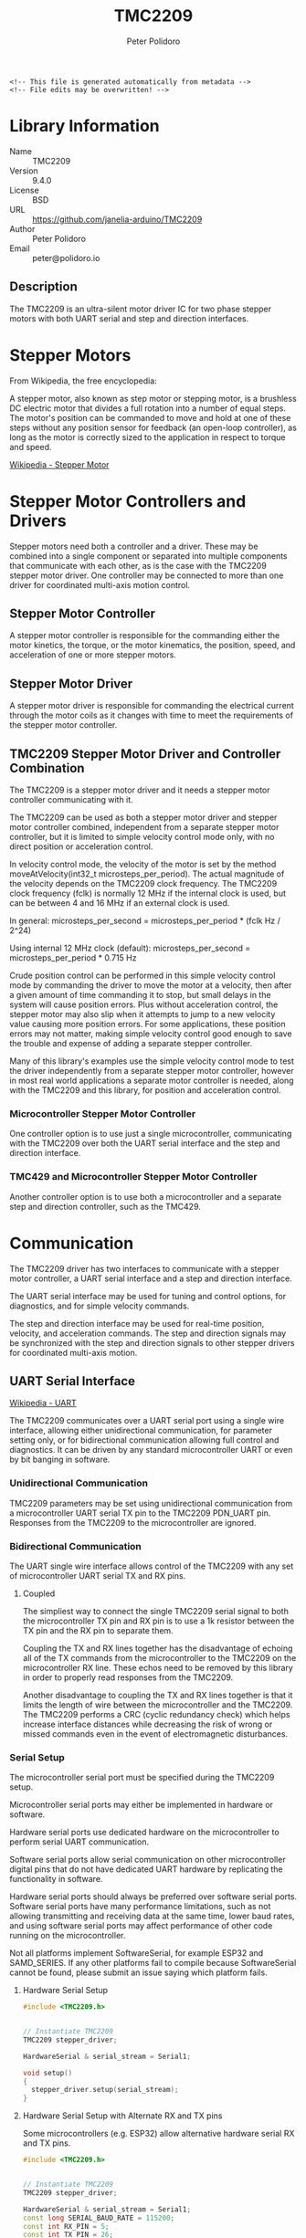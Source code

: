 #+EXPORT_FILE_NAME: ../README.md
#+OPTIONS: toc:1 |:t ^:nil tags:nil
#+TITLE: TMC2209
#+AUTHOR: Peter Polidoro
#+EMAIL: peter@polidoro.io

# Place warning at the top of the exported file
#+BEGIN_EXAMPLE
<!-- This file is generated automatically from metadata -->
<!-- File edits may be overwritten! -->
#+END_EXAMPLE

* Library Information
- Name :: TMC2209
- Version :: 9.4.0
- License :: BSD
- URL :: https://github.com/janelia-arduino/TMC2209
- Author :: Peter Polidoro
- Email :: peter@polidoro.io

** Description

The TMC2209 is an ultra-silent motor driver IC for two phase stepper motors with
both UART serial and step and direction interfaces.

#+html: <img src="./images/trinamic_wiring-TMC2209-description.svg" width="1920px">

* Stepper Motors

From Wikipedia, the free encyclopedia:

A stepper motor, also known as step motor or stepping motor, is a brushless DC
electric motor that divides a full rotation into a number of equal steps. The
motor's position can be commanded to move and hold at one of these steps without
any position sensor for feedback (an open-loop controller), as long as the motor
is correctly sized to the application in respect to torque and speed.

[[https://en.wikipedia.org/wiki/Stepper_motor][Wikipedia - Stepper Motor]]

* Stepper Motor Controllers and Drivers

Stepper motors need both a controller and a driver. These may be combined into a
single component or separated into multiple components that communicate with
each other, as is the case with the TMC2209 stepper motor driver. One controller
may be connected to more than one driver for coordinated multi-axis motion
control.

** Stepper Motor Controller

A stepper motor controller is responsible for the commanding either the motor
kinetics, the torque, or the motor kinematics, the position, speed, and
acceleration of one or more stepper motors.

** Stepper Motor Driver

A stepper motor driver is responsible for commanding the electrical current
through the motor coils as it changes with time to meet the requirements of the
stepper motor controller.

** TMC2209 Stepper Motor Driver and Controller Combination

The TMC2209 is a stepper motor driver and it needs a stepper motor controller
communicating with it.

The TMC2209 can be used as both a stepper motor driver and stepper motor
controller combined, independent from a separate stepper motor controller, but
it is limited to simple velocity control mode only, with no direct position or
acceleration control.

In velocity control mode, the velocity of the motor is set by the method
moveAtVelocity(int32_t microsteps_per_period). The actual magnitude of the
velocity depends on the TMC2209 clock frequency. The TMC2209 clock frequency
(fclk) is normally 12 MHz if the internal clock is used, but can be between 4
and 16 MHz if an external clock is used.

In general:
microsteps_per_second = microsteps_per_period * (fclk Hz / 2^24)

Using internal 12 MHz clock (default):
microsteps_per_second = microsteps_per_period * 0.715 Hz

Crude position control can be performed in this simple velocity control mode by
commanding the driver to move the motor at a velocity, then after a given amount
of time commanding it to stop, but small delays in the system will cause
position errors. Plus without acceleration control, the stepper motor may also
slip when it attempts to jump to a new velocity value causing more position
errors. For some applications, these position errors may not matter, making
simple velocity control good enough to save the trouble and expense of adding a
separate stepper controller.

Many of this library's examples use the simple velocity control mode to test the
driver independently from a separate stepper motor controller, however in most
real world applications a separate motor controller is needed, along with the
TMC2209 and this library, for position and acceleration control.

*** Microcontroller Stepper Motor Controller

One controller option is to use just a single microcontroller, communicating
with the TMC2209 over both the UART serial interface and the step and direction
interface.

#+html: <img src="./images/trinamic_wiring-TMC2209-microcontroller.svg" width="1920px">

*** TMC429 and Microcontroller Stepper Motor Controller

Another controller option is to use both a microcontroller and a separate step
and direction controller, such as the TMC429.

#+html: <img src="./images/trinamic_wiring-TMC2209-stepper-controller.svg" width="1920px">

* Communication

The TMC2209 driver has two interfaces to communicate with a stepper motor
controller, a UART serial interface and a step and direction interface.

The UART serial interface may be used for tuning and control options, for
diagnostics, and for simple velocity commands.

The step and direction interface may be used for real-time position, velocity,
and acceleration commands. The step and direction signals may be synchronized
with the step and direction signals to other stepper drivers for coordinated
multi-axis motion.

** UART Serial Interface

[[https://en.wikipedia.org/wiki/Universal_asynchronous_receiver-transmitter][Wikipedia - UART]]

The TMC2209 communicates over a UART serial port using a single wire interface,
allowing either unidirectional communication, for parameter setting only, or for
bidirectional communication allowing full control and diagnostics. It can be
driven by any standard microcontroller UART or even by bit banging in software.

*** Unidirectional Communication

TMC2209 parameters may be set using unidirectional communication from a
microcontroller UART serial TX pin to the TMC2209 PDN_UART pin. Responses from
the TMC2209 to the microcontroller are ignored.

#+html: <img src="./images/trinamic_wiring-TMC2209-unidirectional.svg" width="1920px">

*** Bidirectional Communication

The UART single wire interface allows control of the TMC2209 with any set of
microcontroller UART serial TX and RX pins.

**** Coupled

The simpliest way to connect the single TMC2209 serial signal to both the
microcontroller TX pin and RX pin is to use a 1k resistor between the TX pin and
the RX pin to separate them.

Coupling the TX and RX lines together has the disadvantage of echoing all of the
TX commands from the microcontroller to the TMC2209 on the microcontroller RX
line. These echos need to be removed by this library in order to properly read
responses from the TMC2209.

Another disadvantage to coupling the TX and RX lines together is that it limits
the length of wire between the microcontroller and the TMC2209. The TMC2209
performs a CRC (cyclic redundancy check) which helps increase interface
distances while decreasing the risk of wrong or missed commands even in the
event of electromagnetic disturbances.

#+html: <img src="./images/trinamic_wiring-TMC2209-bidirectional-coupled.svg" width="1920px">

*** Serial Setup

The microcontroller serial port must be specified during the TMC2209 setup.

Microcontroller serial ports may either be implemented in hardware or software.

Hardware serial ports use dedicated hardware on the microcontroller to perform
serial UART communication.

Software serial ports allow serial communication on other microcontroller
digital pins that do not have dedicated UART hardware by replicating the
functionality in software.

Hardware serial ports should always be preferred over software serial ports.
Software serial ports have many performance limitations, such as not allowing
transmitting and receiving data at the same time, lower baud rates, and using
software serial ports may affect performance of other code running on the
microcontroller.

Not all platforms implement SoftwareSerial, for example ESP32 and SAMD_SERIES.
If any other platforms fail to compile because SoftwareSerial cannot be found,
please submit an issue saying which platform fails.

**** Hardware Serial Setup

#+BEGIN_SRC cpp
#include <TMC2209.h>


// Instantiate TMC2209
TMC2209 stepper_driver;

HardwareSerial & serial_stream = Serial1;

void setup()
{
  stepper_driver.setup(serial_stream);
}
#+END_SRC

**** Hardware Serial Setup with Alternate RX and TX pins

Some microcontrollers (e.g. ESP32) allow alternative hardware serial RX and TX
pins.

#+BEGIN_SRC cpp
#include <TMC2209.h>


// Instantiate TMC2209
TMC2209 stepper_driver;

HardwareSerial & serial_stream = Serial1;
const long SERIAL_BAUD_RATE = 115200;
const int RX_PIN = 5;
const int TX_PIN = 26;

void setup()
{
  stepper_driver.setup(serial_stream, SERIAL_BAUD_RATE, TMC2209::SERIAL_ADDRESS_0, RX_PIN, TX_PIN);
}
#+END_SRC

**** Software Serial Setup

#+BEGIN_SRC cpp
#include <TMC2209.h>


// Instantiate TMC2209
TMC2209 stepper_driver;

// Software serial ports should only be used for unidirectional communication
// The RX pin does not need to be connected, but it must be specified when
// creating an instance of a SoftwareSerial object
const int RX_PIN = 0;
const int TX_PIN = 1;
SoftwareSerial soft_serial(RX_PIN, TX_PIN);

void setup()
{
  stepper_driver.setup(soft_serial);
}
#+END_SRC

*** Arduino Serial

[[https://www.arduino.cc/reference/en/language/functions/communication/serial][Arduino Serial Web Page]]

On some Arduino boards (e.g. Uno, Nano, Mini, and Mega) pins 0 and 1 are used
for communication with the computer on the serial port named "Serial". Pins 0
and 1 cannot be used on these boards to communicate with the TMC2209. Connecting
anything to these pins can interfere with that communication, including causing
failed uploads to the board.

Arduino boards with additional hardware serial ports, such as "Serial1" and
"Serial2", can use those ports to communicate with the TMC2209.

*** Teensy Serial

[[https://www.pjrc.com/teensy/td_uart.html][Teensy Serial Web Page]]

The Teensy boards have 1 to 8 hardware serial ports (Serial1 - Serial8), which
may be used to connect to serial devices.

Unlike Arduino boards, the Teensy USB serial interface is not connected to pins
0 and 1, allowing pins 0 and 1 to be used to communicate with a TMC2209 using
"Serial1".

*** Serial Baud Rate

The serial baud rate is the speed of communication in bits per second of the
UART serial port connected to the TMC2209.

In theory, baud rates from 9600 Baud to 500000 Baud or even higher (when using
an external clock) may be used. No baud rate configuration on the chip is
required, as the TMC2209 automatically adapts to the baud rate. In practice, it
was found that the baud rate may range from 19200 to 500000 without errors when
using hardware serial ports. Software serial ports use a default baud rate of 9600.

The higher the baud rate the better, but microcontrollers have various UART
serial abilities and limitations which affects the maximum baud allowed. The
baud rate may be specified when setting up the stepper driver.

**** Arduino

The maximum serial baud rate on typical Arduino boards is 115200, so that is the
default when using hardware serial ports, but other values as low as 19200 may
be used.

[[https://www.arduino.cc/reference/en/language/functions/communication/serial/]]

**** Teensy

Teensy UART baud rates can go higher than many typical Arduino boards, so 500k
is a good setting to use, but other values as low as 19200 may be used.

[[https://www.pjrc.com/teensy/td_uart.html][Teensy Serial Baud Rate Web Page]]

#+BEGIN_SRC cpp
#include <TMC2209.h>

// Instantiate TMC2209
TMC2209 stepper_driver;
HardwareSerial & serial_stream = Serial1;
const long SERIAL_BAUD_RATE = 500000;

void setup()
{
  stepper_driver.setup(Serial1, SERIAL_BAUD_RATE);
}
#+END_SRC

*** Connecting multiple TMC2209 chips

**** Unidirectional Communication

***** All chips using identical settings

If only unidirectional communication is desired and all TMC2209 chips connected
to the same serial line will have identical settings, then no serial addressing
is required. All chips can be programmed in parallel like a single device.

#+BEGIN_SRC cpp
#include <TMC2209.h>

// Instantiate a single TMC2209 to talk to multiple chips
TMC2209 stepper_drivers;

void setup()
{
  stepper_drivers.setup(Serial1);
}
#+END_SRC

#+html: <img src="./images/trinamic_wiring-TMC2209-unidirectional-multiple.svg" width="1920px">

***** Chips needing different settings using one UART

#+BEGIN_SRC cpp
#include <TMC2209.h>

// Instantiate the two TMC2209
TMC2209 stepper_driver_0;
const TMC2209::SerialAddress SERIAL_ADDRESS_0 = TMC2209::SERIAL_ADDRESS_0;
TMC2209 stepper_driver_1;
const TMC2209::SerialAddress SERIAL_ADDRESS_1 = TMC2209::SERIAL_ADDRESS_1;
const long SERIAL_BAUD_RATE = 115200;

void setup()
{
  // TMC2209::SERIAL_ADDRESS_0 is used by default if not specified
  stepper_driver_0.setup(Serial1, SERIAL_BAUD_RATE, SERIAL_ADDRESS_0);
  stepper_driver_1.setup(Serial1, SERIAL_BAUD_RATE, SERIAL_ADDRESS_1);
}
#+END_SRC

#+html: <img src="./images/trinamic_wiring-TMC2209-unidirectional-multiple-address.svg" width="1920px">

***** Chips needing different settings using multiple UART

#+BEGIN_SRC cpp
#include <TMC2209.h>

// Instantiate the two TMC2209
TMC2209 stepper_driver_0;
TMC2209 stepper_driver_1;
const long SERIAL_BAUD_RATE = 115200;

void setup()
{
  stepper_driver_0.setup(Serial1, SERIAL_BAUD_RATE);
  stepper_driver_1.setup(Serial2, SERIAL_BAUD_RATE);
}
#+END_SRC

#+html: <img src="./images/trinamic_wiring-TMC2209-unidirectional-multiple-uart.svg" width="1920px">

**** Bidirectional Communication

***** Chips needing different settings using one UART

More than one TMC2209 may be connected to a single serial port, if each TMC2209
is assigned a unique serial address. The default serial address is
"SERIAL_ADDRESS_0". The serial address may be changed from "SERIAL_ADDRESS_0"
using the TMC2209 hardware input pins MS1 and MS2, to "SERIAL_ADDRESS_1",
"SERIAL_ADDRESS_2", or "SERIAL_ADDRESS_3".

The TMC2209 serial address must be specified during the TMC2209 setup, if it is
not equal to the default of "SERIAL_ADDRESS_0".

When multiple TMC2209 chips are connected to the same serial line with multiple
addresses then the reply delay value should be increased, otherwise a
non-addressed chip might detect a transmission error upon read access to a
different chip.

#+BEGIN_SRC cpp
#include <TMC2209.h>

// Instantiate the two TMC2209
TMC2209 stepper_driver_0;
const TMC2209::SerialAddress SERIAL_ADDRESS_0 = TMC2209::SERIAL_ADDRESS_0;
TMC2209 stepper_driver_1;
const TMC2209::SerialAddress SERIAL_ADDRESS_1 = TMC2209::SERIAL_ADDRESS_1;
const uint8_t REPLY_DELAY = 4;
const long SERIAL_BAUD_RATE = 115200;

void setup()
{
  // TMC2209::SERIAL_ADDRESS_0 is used by default if not specified
  stepper_driver_0.setup(Serial1,SERIAL_BAUD_RATE,SERIAL_ADDRESS_0);
  stepper_driver_0.setReplyDelay(REPLY_DELAY);
  stepper_driver_1.setup(Serial1,SERIAL_BAUD_RATE,SERIAL_ADDRESS_1);
  stepper_driver_1.setReplyDelay(REPLY_DELAY);
}
#+END_SRC

#+html: <img src="./images/trinamic_wiring-TMC2209-bidirectional-coupled-multiple-address.svg" width="1920px">

***** Chips needing different settings using multiple UART

#+BEGIN_SRC cpp
#include <TMC2209.h>

// Instantiate the two TMC2209
TMC2209 stepper_driver_0;
TMC2209 stepper_driver_1;
const long SERIAL_BAUD_RATE = 115200;

void setup()
{
  stepper_driver_0.setup(Serial1, SERIAL_BAUD_RATE);
  stepper_driver_1.setup(Serial2, SERIAL_BAUD_RATE);
}
#+END_SRC

#+html: <img src="./images/trinamic_wiring-TMC2209-bidirectional-coupled-multiple-uart.svg" width="1920px">

** Step and Direction Interface

*** Microcontroller Stepper Motor Controller

The step and direction signals may be output from a microcontroller, using one
output pin for the step signal and another output pin for the direction signal.

*** TMC429 and Microcontroller Stepper Motor Controller

The step and direction signals may be output from a dedicated step and direction
controller, such as the TMC429.

A library such as the Arduino TMC429 library may be used to control the step and
direction output signals.

[[https://github.com/janelia-arduino/TMC429][Arduino TMC429 Library]]

* Settings

The default settings for this library are not the same as the default settings
for the TMC2209 chip during power up.

The default settings for this library were chosen to be as conservative as
possible so that motors can be attached to the chip without worry that they will
accidentally overheat from too much current before library settings can be
changed.

These default settings may cause this library to not work properly with a
particular motor until the settings are changed.

The driver starts off with the outputs disabled, with the motor current
minimized, with analog current scaling disabled, and both the automatic current
scaling and automatic gradient adaptation disabled, and the cool step feature
disabled.

Change driver settings with care as they may cause the motors, wires, or driver
to overheat and be damaged when the current is too high. The driver tends to
protect itself and shutdown when it overheats, then reenable when the driver
cools, which can result in odd jerky motor motion.

** Driver Enable

The driver is disabled by default and must be enabled before use.

The driver may be disabled in two ways, either in hardware or in software, and
the driver must be enabled in both ways in order to drive a motor.

To enable the driver in software, or optionally in both hardware and software,
use the enable() method.

To disable the driver in software, or optionally in both hardware and software,
use the disable() method.

*** Hardware Enable

The TMC2209 chip has an enable input pin that switches off the power stage,
all motor outputs floating, when the pin is driven to a high level, independent
of software settings.

The chip itself is hardware enabled by default, but many stepper driver boards
pull the enable input pin high, which causes the driver to be disabled by
default.

To hardware enable the driver using this library, use the setHardwareEnablePin
method to assign a microcontroller pin to contol the TMC2209 enable line.

To hardware enable the driver without using this library, pull the enable pin
low, either with a jumper or with an output pin from the microcontroller.

The method hardwareDisabled() can be used to tell if the driver is disabled in
hardware.

*** Software Enable

The TMC2209 may also be enabled and disabled in software, independent of the
hardware enable pin.

When the driver is disabled in software it behaves the same as being disabled by
the hardware enable pin, the power stages are switched off and all motor outputs
are floating.

This library disables the driver in software by default.

** Analog Current Scaling

Analog current scaling is disabled in this library by default, so a
potentiometer connected to VREF will not set the current limit of the driver.
Current settings are controlled by UART commands instead.

Use enableAnalogCurrentScaling() to allow VREF, the analog input of the driver,
to be used for current control.

According to the datasheet, modifying VREF or the supply voltage invalidates the
result of the automatic tuning process. So take care when attempting to use
analog current scaling with automatic tuning at the same time.

** Automatic Tuning

The TMC2209 can operate in one of two modes, the voltage control mode and the
current control mode.

In both modes, the driver uses PWM (pulse width modulation) to set the voltage
on the motor coils, which then determines how much current flows through the
coils. In voltage control mode, the driver sets the PWM based only on the driver
settings and the velocity of the motor. In current control mode, the driver uses
driver settings and the velocity to set the PWM as well, but in addition it also
measures the current through the coils and adjusts the PWM automatically in
order to maintain the proper current levels in the coils.

Voltage control mode is the default of this library.

The datasheet recommends using current control mode unless the motor type, the
supply voltage, and the motor load, the operating conditions, are well known. This
library uses voltage control mode by default, though, because there seem to be
cases when the driver is unable to calibrate the motor properties properly and
that can cause the motor to overheat before the settings are adjusted.

The datasheet explains how to make sure the driver performs the proper automatic
tuning routine in order to use current control mode.

Use enableAutomaticCurrentScaling() to switch to current control mode instead.

*** Voltage Control Mode

Use disableAutomaticCurrentScaling() to switch to voltage control mode and
disable automatic tuning.

When automatic current scaling is disabled, the driver operates in a feed
forward velocity-controlled mode and will not react to a change of the supply
voltage or to events like a motor stall, but it provides a very stable
amplitude.

When automatic tuning is disabled, the run current and hold current settings are
not enforced by regulation but scale the PWM amplitude only. When automatic
tuning is disabled, the PWM offset and PWM gradient values may need to be set
manually in order to adjust the motor current to proper levels.

*** Current Control Mode

Use enableAutomaticCurrentScaling() to switch to current control mode and
enable automatic tuning.

Use enableAutomaticGradientAdaptation() when in current control mode to allow
the driver to automatically adjust the pwm gradient value.

When the driver is in current control mode it measures the current and uses that
feedback to automatically adjust the voltage when the velocity, voltage supply,
or load on the motor changes. In order to respond properly to the current
feedback, the driver must perform a calibration routine, an automatic tuning
procedure, to measure the motor properties. This allows high motor dynamics and
supports powering down the motor to very low currents.

Refer to the datasheet to see how to make the driver perform the automatic
tuning procedure properly.

*** PWM Offset

The PWM offset relates the motor current to the motor voltage when the motor is
at standstill.

Use setPwmOffset(pwm_amplitude) to change.
pwm_amplitude range: 0-255

In voltage control mode, increase the PWM offset to increase the motor current.

In current control mode, the pwm offset value is used for initialization only.
The driver will calculate the pwm offset value automatically.

*** PWM Gradient

The PWM gradient adjusts the relationship between the motor current to the motor
voltage to compensate for the velocity-dependent motor back-EMF.

Use setPwmGradient(pwm_amplitude) to change.
pwm_amplitude range: 0-255

In voltage control mode, increase the PWM gradient to increase the motor current
if it decreases too much when the motor increases velocity.

In current control mode, the pwm gradient value is used for initialization only.
The driver will calculate the pwm gradient value automatically.

*** Run Current

The run current is used to scale the spinning motor current.

Use setRunCurrent(percent) to change.
percent range: 0-100

In voltage control mode, the run current scales the PWM amplitude, but the
current setting is not measured and adjusted when changes to the operating
conditions occur. Use the PWM offset, the PWM gradient, and the run current all
three to adjust the motor current.

In current control mode, setting the run current is the way to adjust the
spinning motor current. The driver will measure the current and automatically
adjust the voltage to maintain the run current, even with the operating
conditions change. The PWM offset and the PWM gradient may be changed to help
the automatic tuning procedure, but changing the run current alone is enough to
adjust the motor current since the driver will adjust the offset and gradient
automatically.

*** Standstill Mode

The standstill mode determines how the motor will behave when the driver is
commanded to be at zero velocity.

Use setStandstillMode(mode) to change.
mode values: NORMAL, FREEWHEELING, STRONG_BRAKING, BRAKING

**** NORMAL

In NORMAL mode, the driver actively holds the motor still using the hold current
setting to scale the motor current.

**** FREEWHEELING

In FREEWHEELING mode, the motor is free to spin freely when the driver is set to
zero velocity.

**** STRONG_BRAKING and BRAKING

When the mode is either BRAKING, or STRONG_BRAKING, the motor coils will be
shorted inside the driver so the motor will tend to stay in one place even
though current is not actively being driven into the coils.

*** Hold Current

The hold current is used to scale the standstill motor current, based on the
standstill mode and the hold delay settings.

Use setHoldCurrent(percent) to change.
percent range: 0-100

In voltage control mode, the hold current scales the PWM amplitude, but the
current setting is not measured and adjusted when changes to the operating
conditions occur. Use the PWM offset and the hold current both to adjust the
motor current.

In current control mode, setting the hold current is the way to adjust the
stationary motor current. The driver will measure the current and automatically
adjust the voltage to maintain the hold current, even with the operating
conditions change. The PWM offset may be changed to help the automatic tuning
procedure, but changing the hold current alone is enough to adjust the motor
current since the driver will adjust the offset automatically.

* Examples

** Wiring

*** Teensy 4.0

#+html: <img src="./images/trinamic_wiring-TMC2209-teensy40.svg" width="1920px">

*** Mega 2560

#+html: <img src="./images/trinamic_wiring-TMC2209-mega2560.svg" width="1920px">

*** Uno

#+html: <img src="./images/trinamic_wiring-TMC2209-uno.svg" width="1920px">

*** Wiring Documentation Source

[[https://github.com/janelia-kicad/trinamic_wiring]]

* Hardware Documentation

** Datasheets

[[./datasheet][Datasheets]]

** TMC2209 Stepper Driver Integrated Circuit

[[https://www.trinamic.com/products/integrated-circuits/details/tmc2209-la][Trinamic TMC2209-LA Web Page]]

** TMC429 Stepper Controller Integrated Circuit

[[https://www.trinamic.com/products/integrated-circuits/details/tmc429/][Trinamic TMC429 Web Page]]

** SilentStepStick Stepper Driver Board

[[https://www.trinamic.com/support/eval-kits/details/silentstepstick][Trinamic TMC2209 SilentStepStick Web Page]]

** BIGTREETECH TMC2209 V1.2 UART Stepper Motor Driver

[[https://www.biqu.equipment/products/bigtreetech-tmc2209-stepper-motor-driver-for-3d-printer-board-vs-tmc2208][BIGTREETECH TMC2209 Web Page]]

** Janelia Stepper Driver

[[https://github.com/janelia-kicad/stepper_driver][Janelia Stepper Driver Web Page]]

* Host Computer Setup

** Download this repository

[[https://github.com/janelia-arduino/TMC2209.git]]

#+BEGIN_SRC sh
git clone https://github.com/janelia-arduino/TMC2209.git
#+END_SRC

** PlatformIO

*** Install PlatformIO Core

[[https://docs.platformio.org/en/latest/core/installation/index.html]]

#+BEGIN_SRC sh
python3 -m venv .venv
source .venv/bin/activate
pip install platformio
pio --version
#+END_SRC

*** 99-platformio-udev.rules

Linux users have to install udev rules for PlatformIO supported boards/devices.

**** Download udev rules file to /etc/udev/rules.d

#+BEGIN_SRC sh
curl -fsSL https://raw.githubusercontent.com/platformio/platformio-core/develop/platformio/assets/system/99-platformio-udev.rules | sudo tee /etc/udev/rules.d/99-platformio-udev.rules
#+END_SRC

**** Restart udev management tool

#+BEGIN_SRC sh
sudo service udev restart
#+END_SRC

**** Add user to groups

#+BEGIN_SRC sh
sudo usermod -a -G dialout $USER && sudo usermod -a -G plugdev $USER
#+END_SRC

**** Remove modemmanager

#+BEGIN_SRC sh
sudo apt-get purge --auto-remove modemmanager
#+END_SRC

**** After setting up rules and groups

You will need to log out and log back in again (or reboot) for the user group changes to take effect.

After this file is installed, physically unplug and reconnect your board.

*** Compile the firmware


**** Gnu/Linux

#+BEGIN_SRC sh
make teensy-firmware
make mega-firmware
make uno-firmware
#+END_SRC

**** Other

#+BEGIN_SRC sh
pio run -e teensy40
pio run -e mega
pio run -e uno
#+END_SRC

*** Upload the firmware

**** Gnu/Linux

#+BEGIN_SRC sh
make teensy-upload
make mega-upload
make uno-upload
#+END_SRC

**** Other

#+BEGIN_SRC sh
pio run -e teensy40 -t upload
pio run -e mega -t upload
pio run -e uno -t upload
#+END_SRC

*** Serial Terminal Monitor

**** Gnu/Linux

#+BEGIN_SRC sh
make monitor
#+END_SRC

**** Other

#+BEGIN_SRC sh
pio device monitor
#+END_SRC




